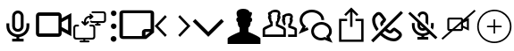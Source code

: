 SplineFontDB: 3.0
FontName: Neetos
FullName: Neetos
FamilyName: Neetos
Weight: Regular
Copyright: Copyright (c) 2019, Haleeq Usman
UComments: "2019-7-3: Created with FontForge (http://fontforge.org)"
Version: 001.000
ItalicAngle: 0
UnderlinePosition: -102
UnderlineWidth: 51
Ascent: 819
Descent: 205
InvalidEm: 0
LayerCount: 2
Layer: 0 0 "Back" 1
Layer: 1 0 "Fore" 0
HasVMetrics: 1
XUID: [1021 527 2090595406 15661759]
StyleMap: 0x0000
FSType: 0
OS2Version: 0
OS2_WeightWidthSlopeOnly: 0
OS2_UseTypoMetrics: 1
CreationTime: 1562141420
ModificationTime: 1587904454
OS2TypoAscent: 0
OS2TypoAOffset: 1
OS2TypoDescent: 0
OS2TypoDOffset: 1
OS2TypoLinegap: 92
OS2WinAscent: 0
OS2WinAOffset: 1
OS2WinDescent: 0
OS2WinDOffset: 1
HheadAscent: 0
HheadAOffset: 1
HheadDescent: 0
HheadDOffset: 1
MarkAttachClasses: 1
DEI: 91125
Encoding: Custom
UnicodeInterp: none
NameList: AGL For New Fonts
DisplaySize: -48
AntiAlias: 1
FitToEm: 0
WidthSeparation: 154
WinInfo: 0 17 8
BeginPrivate: 0
EndPrivate
BeginChars: 257 15

StartChar: camera1
Encoding: 0 1 0
Width: 1024
VWidth: 0
Flags: H
LayerCount: 2
Back
SplineSet
124 307 m 4
 124 521 298 695 512 695 c 4
 726 695 900 521 900 307 c 4
 900 93 726 -81 512 -81 c 4
 298 -81 124 93 124 307 c 4
EndSplineSet
Fore
SplineSet
512 764 m 0
 603 764 676 691 676 600 c 2
 676 313 l 2
 676 222 603 149 512 149 c 0
 421 149 348 222 348 313 c 2
 348 600 l 2
 348 691 421 764 512 764 c 0
553 -13 m 2
 553 -56 l 1
 676 -56 l 1
 676 -138 l 1
 348 -138 l 1
 348 -56 l 1
 471 -56 l 1
 471 -13 l 2
 309 7 184 146 184 313 c 2
 184 395 l 1
 266 395 l 1
 266 313 l 2
 266 177 376 67 512 67 c 0
 648 67 758 177 758 313 c 2
 758 395 l 1
 840 395 l 1
 840 313 l 2
 840 146 715 7 553 -13 c 2
430 600 m 2
 430 313 l 2
 430 268 467 231 512 231 c 0
 557 231 594 268 594 313 c 2
 594 600 l 2
 594 645 557 682 512 682 c 0
 467 682 430 645 430 600 c 2
EndSplineSet
Validated: 1
EndChar

StartChar: camera2
Encoding: 1 2 1
Width: 1024
VWidth: 0
Flags: HW
LayerCount: 2
Back
SplineSet
83.837890625 307 m 0
 83.837890625 521 257.837890625 695 471.837890625 695 c 0
 685.837890625 695 859.837890625 521 859.837890625 307 c 0
 859.837890625 93 685.837890625 -81 471.837890625 -81 c 0
 257.837890625 -81 83.837890625 93 83.837890625 307 c 0
EndSplineSet
Fore
SplineSet
97 710 m 6
 650 710 l 6
 701 710 742 665 742 610 c 6
 742 539 l 5
 1019 690 l 5
 1019 26 l 5
 742 176 l 5
 742 106 l 6
 742 51 701 6 650 6 c 6
 97 6 l 6
 46 6 5 51 5 106 c 6
 5 610 l 6
 5 665 46 710 97 710 c 6
742 289 m 5
 927 189 l 5
 927 528 l 5
 742 428 l 5
 742 289 l 5
97 610 m 5
 97 106 l 5
 650 106 l 5
 650 610 l 5
 97 610 l 5
EndSplineSet
Validated: 1
EndChar

StartChar: monitorSwitch
Encoding: 2 3 2
Width: 1040
VWidth: 0
Flags: HW
LayerCount: 2
Fore
SplineSet
537 512 m 0
 530 512 523 512 516 519 c 0
 510 525 509 530 509 536 c 0
 509 544 512 552 516 560 c 1
 523 566 l 1
 464 563 414 516 414 457 c 2
 414 414 l 1
 455 450 l 2
 461 456 466 458 472 458 c 0
 496 450 l 1
 502 444 504 439 504 433 c 0
 504 425 500 417 496 409 c 1
 407 334 l 2
 405 334 405 334 403 333 c 0
 398 329 393 327 387 327 c 0
 380 327 373 327 366 334 c 2
 291 409 l 2
 284 416 281 423 281 430 c 0
 281 437 284 443 291 450 c 0
 298 457 305 461 312 461 c 0
 332 450 l 2
 359 426 l 1
 359 457 l 2
 359 546 434 621 530 621 c 2
 532 621 l 1
 523 635 l 2
 516 642 513 648 513 655 c 0
 513 662 516 669 523 676 c 0
 526 679 531 680 537 680 c 0
 545 680 553 677 557 669 c 1
 619 614 l 1
 619 614 626 608 626 594 c 0
 626 580 626 580 619 573 c 2
 557 519 l 1
 550 519 544 512 537 512 c 0
489 -164 m 2
 257 -164 l 2
 243 -164 230 -151 230 -137 c 0
 230 -123 243 -109 257 -109 c 2
 339 -109 l 1
 339 -75 l 1
 134 -75 l 2
 86 -75 52 -41 52 7 c 2
 52 266 l 2
 52 314 93 348 134 348 c 2
 189 348 l 2
 203 348 216 335 216 321 c 0
 216 307 210 293 196 293 c 2
 134 293 l 2
 120 293 107 280 107 266 c 2
 107 7 l 2
 107 -7 120 -21 134 -21 c 2
 366 -21 l 1
 598 -21 l 2
 612 -21 626 -7 626 7 c 2
 626 266 l 2
 626 280 612 293 598 293 c 2
 537 293 l 2
 523 293 510 307 510 321 c 0
 510 335 523 348 537 348 c 2
 598 348 l 2
 646 348 680 314 680 266 c 2
 680 7 l 2
 680 -41 646 -75 598 -75 c 2
 394 -75 l 1
 394 -109 l 1
 489 -109 l 2
 503 -109 516 -123 516 -137 c 0
 516 -151 503 -164 489 -164 c 2
721 382 m 1
 721 403 l 1
 598 403 l 2
 578 403 558 409 544 423 c 0
 536 431 532 439 532 447 c 0
 532 453 534 458 537 464 c 0
 540 471 547 474 555 474 c 0
 563 474 571 471 578 464 c 0
 585 457 591 457 598 457 c 2
 749 457 l 1
 906 457 l 2
 920 457 933 470 933 484 c 2
 933 669 l 2
 933 683 920 696 906 696 c 2
 598 696 l 2
 584 696 571 709 571 723 c 0
 571 737 584 751 598 751 c 2
 906 751 l 2
 954 751 988 717 988 669 c 2
 988 484 l 1
 989 481 988 478 988 475 c 0
 988 437 950 403 906 403 c 2
 776 403 l 1
 776 382 l 1
 810 382 l 2
 824 382 837 369 837 355 c 0
 837 341 824 327 810 327 c 2
 749 327 l 1
 694 327 l 2
 680 327 667 341 667 355 c 0
 667 369 680 382 694 382 c 2
 721 382 l 1
EndSplineSet
Validated: 1
EndChar

StartChar: vertical
Encoding: 3 4 3
Width: 312
VWidth: 0
Flags: HW
LayerCount: 2
Fore
SplineSet
155 608 m 0
 117 608 79 646 79 691 c 0
 79 736 110 768 155 768 c 0
 200 768 239 736 239 691 c 0
 239 646 200 608 155 608 c 0
155 230 m 0
 117 230 79 268 79 313 c 0
 79 358 110 390 155 390 c 0
 200 390 239 358 239 313 c 0
 239 268 200 230 155 230 c 0
155 -147 m 0
 117 -147 71 -109 71 -64 c 0
 71 -19 110 19 155 19 c 0
 200 19 239 -19 239 -64 c 0
 239 -109 200 -147 155 -147 c 0
EndSplineSet
Validated: 1
EndChar

StartChar: paper
Encoding: 4 5 4
Width: 1024
VWidth: 0
Flags: HW
LayerCount: 2
Fore
SplineSet
116 -64 m 6
 60 -64 16 -24 16 21 c 6
 16 696 l 6
 16 741 60 780 116 780 c 6
 908 780 l 6
 964 780 1008 741 1008 696 c 6
 1008 130 l 5
 781 -64 l 5
 116 -64 l 6
908 696 m 5
 116 696 l 5
 116 21 l 5
 660 21 l 5
 660 146 l 6
 660 191 705 231 761 231 c 6
 908 231 l 5
 908 696 l 5
889 146 m 5
 761 146 l 5
 761 38 l 5
 889 146 l 5
EndSplineSet
Validated: 1
EndChar

StartChar: notebookEntry
Encoding: 5 6 5
Width: 1024
VWidth: 0
Flags: HW
LayerCount: 2
Fore
SplineSet
97 318 m 5
 348 54 l 5
 299 3 l 5
 0 318 l 5
 299 635 l 5
 348 583 l 5
 97 318 l 5
927 318 m 5
 676 583 l 5
 725 635 l 5
 1024 318 l 5
 725 3 l 5
 676 54 l 5
 927 318 l 5
EndSplineSet
Validated: 1
EndChar

StartChar: caretDown
Encoding: 6 7 6
Width: 1026
VWidth: 0
Flags: HW
LayerCount: 2
Fore
SplineSet
513 148 m 5
 886 522 l 5
 959 449 l 5
 513 4 l 5
 67 449 l 5
 140 522 l 5
 513 148 l 5
EndSplineSet
Validated: 1
EndChar

StartChar: singlePerson
Encoding: 7 8 7
Width: 1024
VWidth: 0
Flags: HW
LayerCount: 2
Fore
SplineSet
526 -205 m 5
 42 -205 l 5
 42 -45 l 6
 42 -13 230 83 386 147 c 6
 386 275 l 5
 386 275 330 297 330 435 c 5
 307 435 290 472 290 506 c 4
 290 535 302 563 330 563 c 5
 330 574 298 625 298 686 c 4
 298 698 299 710 302 723 c 4
 318 787 403 819 488 819 c 4
 573 819 656 787 672 723 c 4
 682 725 691 726 698 726 c 4
 729 726 740 710 740 687 c 4
 740 642 700 574 700 563 c 5
 731 563 746 531 746 499 c 4
 746 467 731 435 700 435 c 5
 700 297 636 275 636 275 c 5
 636 147 l 6
 792 83 982 -13 982 -45 c 6
 982 -205 l 5
 526 -205 l 5
EndSplineSet
Validated: 1
EndChar

StartChar: twoPeople
Encoding: 8 19 8
Width: 1024
VWidth: 0
Flags: HW
LayerCount: 2
Fore
SplineSet
616 73 m 1
 616 209 l 2
 585 233 496 278 419 309 c 2
 398 318 l 1
 398 341 l 1
 398 422 l 1
 398 445 l 1
 418 454 l 2
 418 454 437 463 437 524 c 2
 437 559 l 1
 461 559 l 2
 463 568 463 570 463 570 c 1
 439 570 l 1
 439 605 l 2
 439 641 460 656 460 684 c 0
 460 688 459 693 458 698 c 0
 453 718 413 729 373 729 c 0
 333 729 293 718 288 698 c 2
 280 665 l 1
 248 672 l 2
 258 637 270 637 270 605 c 2
 270 570 l 1
 244 570 l 1
 246 559 l 1
 270 559 l 1
 270 524 l 2
 270 463 288 454 288 454 c 1
 309 445 l 1
 309 422 l 1
 309 341 l 1
 309 318 l 1
 287 309 l 2
 207 276 106 221 91 209 c 2
 91 73 l 1
 350 73 l 1
 616 73 l 1
686 38 m 1
 686 2 l 1
 651 2 l 1
 350 2 l 1
 56 2 l 1
 21 2 l 1
 21 38 l 1
 21 220 l 2
 21 284 139 322 239 365 c 2
 239 404 l 2
 229 415 206 441 200 500 c 0
 188 515 173 541 173 570 c 0
 173 586 178 603 191 620 c 0
 189 626 173 652 173 680 c 0
 173 705 186 731 234 745 c 0
 262 778 327 803 389 803 c 0
 451 803 510 778 526 714 c 0
 529 701 531 690 531 680 c 0
 531 662 526 646 517 620 c 0
 524 611 533 593 533 569 c 0
 533 549 526 525 507 500 c 0
 505 483 493 431 468 404 c 2
 468 365 l 2
 542 333 686 284 686 220 c 2
 686 38 l 1
686 393 m 2
 655 330 l 2
 655 330 654 330 652 330 c 0
 643 330 617 338 594 425 c 0
 586 437 575 461 575 488 c 0
 575 504 579 521 589 537 c 0
 588 541 581 563 581 585 c 0
 581 610 590 637 630 641 c 0
 659 668 714 687 765 687 c 0
 817 687 865 668 882 616 c 0
 886 603 888 595 888 587 c 0
 888 575 884 563 875 535 c 0
 880 515 885 499 885 483 c 0
 885 466 880 448 866 425 c 0
 861 408 846 360 825 342 c 2
 825 325 l 2
 873 307 1003 285 1003 220 c 2
 1003 2 l 1
 750 2 l 1
 750 73 l 1
 933 73 l 1
 933 207 l 2
 899 225 836 244 776 268 c 2
 754 277 l 1
 754 383 l 1
 774 393 l 2
 775 394 794 390 794 443 c 2
 794 478 l 2
 821 478 830 479 830 481 c 0
 830 484 806 489 806 489 c 1
 794 489 l 1
 794 524 l 2
 794 567 817 569 817 586 c 0
 817 588 817 591 816 594 c 0
 812 606 781 612 750 612 c 0
 719 612 688 606 684 594 c 2
 674 564 l 1
 652 569 l 2
 663 537 666 551 666 524 c 2
 666 489 l 1
 646 489 l 1
 647 478 l 1
 666 478 l 1
 666 443 l 2
 666 390 685 394 686 393 c 2
EndSplineSet
Validated: 1
EndChar

StartChar: chat
Encoding: 9 16 9
Width: 1024
VWidth: 0
Flags: HW
LayerCount: 2
Fore
SplineSet
297 239 m 1
 312 203 l 1
 128 128 l 1
 25 86 l 1
 79 183 l 1
 138 288 l 2
 83 346 56 411 56 485 c 0
 56 656 219 784 407 784 c 0
 595 784 758 656 758 485 c 2
 719 485 l 1
 679 485 l 2
 679 601 564 706 407 706 c 0
 250 706 134 601 134 485 c 0
 134 425 163 366 212 326 c 2
 237 305 l 1
 221 276 l 1
 202 243 l 1
 282 275 l 1
 297 239 l 1
788 -5 m 1
 841 -26 l 1
 830 -3 l 1
 816 25 l 1
 840 45 l 2
 880 77 899 116 899 164 c 0
 899 256 806 350 682 350 c 0
 558 350 464 256 464 164 c 0
 464 61 560 -26 670 -26 c 0
 699 -26 728 -19 757 -6 c 2
 772 1 l 1
 788 -5 l 1
775 -84 m 2
 741 -96 706 -101 672 -101 c 0
 522 -101 386 6 386 164 c 0
 386 308 522 428 682 428 c 0
 842 428 978 308 978 164 c 0
 978 104 967 67 913 5 c 2
 955 -81 l 1
 999 -170 l 1
 906 -135 l 1
 775 -84 l 2
EndSplineSet
Validated: 1
EndChar

StartChar: share
Encoding: 10 17 10
Width: 1024
VWidth: 0
Flags: HW
LayerCount: 2
Fore
SplineSet
631 489 m 1
 631 522 l 1
 829 522 l 1
 863 522 l 1
 863 489 l 1
 863 -106 l 1
 863 -139 l 1
 829 -139 l 1
 195 -139 l 1
 161 -139 l 1
 161 -106 l 1
 161 489 l 1
 161 522 l 1
 195 522 l 1
 393 522 l 1
 393 489 l 1
 393 456 l 1
 228 456 l 1
 228 -73 l 1
 796 -73 l 1
 796 456 l 1
 631 456 l 1
 631 489 l 1
333 628 m 1
 310 651 l 1
 488 830 l 1
 512 853 l 1
 535 830 l 1
 714 651 l 1
 690 628 l 1
 667 605 l 1
 545 727 l 1
 545 291 l 1
 512 291 l 1
 479 291 l 1
 479 727 l 1
 357 605 l 1
 333 628 l 1
EndSplineSet
Validated: 1
EndChar

StartChar: phoneOff
Encoding: 11 18 11
Width: 1024
VWidth: 0
Flags: H
LayerCount: 2
Fore
SplineSet
55 -89 m 1
 908 764 l 1
 969 704 l 1
 513 248 l 2
 554 213 592 195 600 195 c 0
 601 195 601 195 601 195 c 2
 634 228 l 2
 652 246 662 254 675 263 c 0
 689 273 704 279 719 279 c 0
 732 279 745 274 757 264 c 0
 839 205 884 170 907 146 c 0
 928 124 938 96 938 68 c 0
 938 39 928 10 908 -11 c 0
 895 -25 878 -42 858 -61 c 0
 818 -101 764 -120 702 -120 c 0
 587 -120 445 -56 322 56 c 2
 116 -150 l 1
 55 -89 l 1
453 187 m 2
 382 117 l 2
 491 19 612 -34 701 -34 c 0
 741 -34 775 -23 798 -0 c 0
 818 19 834 34 846 47 c 0
 851 52 853 59 853 67 c 0
 853 74 851 81 846 86 c 0
 829 104 788 137 716 188 c 0
 711 184 704 178 694 168 c 2
 662 135 l 2
 646 119 625 111 603 111 c 0
 559 111 506 140 453 187 c 2
400 397 m 2
 398 395 401 387 408 374 c 2
 345 311 l 2
 326 342 316 372 316 399 c 0
 316 421 324 441 340 457 c 2
 372 490 l 2
 377 495 380 497 383 500 c 0
 387 504 390 508 393 511 c 0
 343 580 309 624 291 642 c 0
 287 646 279 648 272 648 c 0
 264 648 257 646 253 642 c 0
 232 622 225 615 204 593 c 0
 181 570 170 537 170 497 c 0
 170 425 205 330 272 238 c 2
 211 177 l 2
 130 285 85 400 85 497 c 0
 85 559 103 613 143 653 c 0
 164 675 172 682 193 703 c 0
 213 723 243 734 273 734 c 0
 301 734 329 724 351 703 c 0
 375 680 412 631 468 552 c 0
 479 540 484 528 484 515 c 0
 484 498 476 480 463 463 c 0
 458 456 452 450 445 442 c 0
 441 438 439 435 433 429 c 2
 400 397 l 2
EndSplineSet
Validated: 1
EndChar

StartChar: MicOff
Encoding: 12 20 12
Width: 1024
VWidth: 0
Flags: H
LayerCount: 2
Fore
SplineSet
356 430 m 1
 94 684 l 1
 149 738 l 1
 930 -22 l 1
 875 -76 l 1
 704 91 l 2
 661 58 608 37 551 30 c 2
 551 -11 l 1
 668 -11 l 1
 668 -87 l 1
 356 -87 l 1
 356 -11 l 1
 473 -11 l 1
 473 30 l 2
 319 49 200 176 200 331 c 2
 200 407 l 1
 278 407 l 1
 278 331 l 2
 278 205 383 103 512 103 c 0
 563 103 610 118 648 145 c 2
 591 200 l 2
 568 187 541 179 512 179 c 0
 426 179 356 247 356 331 c 2
 356 430 l 1
532 258 m 2
 434 354 l 1
 434 331 l 2
 434 289 469 255 512 255 c 0
 519 255 526 256 532 258 c 2
590 597 m 2
 590 639 555 673 512 673 c 0
 469 673 434 639 434 597 c 2
 434 567 l 1
 361 638 l 2
 379 702 440 749 512 749 c 0
 598 749 668 681 668 597 c 2
 668 339 l 1
 590 415 l 1
 590 597 l 2
799 212 m 2
 738 271 l 2
 743 290 746 310 746 331 c 2
 746 407 l 1
 824 407 l 1
 824 331 l 2
 824 289 815 249 799 212 c 2
EndSplineSet
Validated: 1
EndChar

StartChar: VideoOff
Encoding: 13 21 13
Width: 1024
VWidth: 0
Flags: H
LayerCount: 2
Fore
SplineSet
40 -70 m 1
 23 -50 l 1
 265 164 l 1
 246 164 l 2
 215 164 190 190 190 221 c 2
 190 501 l 2
 190 532 215 557 246 557 c 2
 583 557 l 2
 614 557 639 532 639 501 c 2
 639 495 l 1
 966 785 l 1
 984 765 l 1
 1001 745 l 1
 738 512 l 1
 807 547 l 1
 807 175 l 1
 639 259 l 1
 639 221 l 2
 639 190 614 164 583 164 c 2
 345 164 l 1
 58 -90 l 1
 40 -70 l 1
246 501 m 1
 246 221 l 1
 329 221 l 1
 583 446 l 1
 583 501 l 1
 246 501 l 1
639 322 m 1
 751 266 l 1
 751 456 l 1
 639 400 l 1
 639 322 l 1
583 375 m 1
 409 221 l 1
 583 221 l 1
 583 375 l 1
EndSplineSet
Validated: 1
EndChar

StartChar: addToCanvas
Encoding: 14 22 14
Width: 1024
VWidth: 0
Flags: H
LayerCount: 2
Fore
SplineSet
474 797 m 0
 487 798 499 798 511 798 c 0
 594 798 675 777 747 738 c 0
 908 650 1003 484 1003 307 c 0
 1003 264 998 221 986 178 c 0
 942 12 807 -123 641 -167 c 0
 598 -179 555 -184 512 -184 c 0
 335 -184 169 -89 81 72 c 0
 41 145 21 226 21 307 c 0
 21 406 50 504 108 587 c 0
 193 709 329 787 474 797 c 0
565 751 m 0
 547 753 530 754 512 754 c 0
 452 754 393 742 336 718 c 0
 232 674 145 587 101 483 c 0
 76 424 66 370 66 306 c 0
 66 258 72 216 86 172 c 0
 139 5 284 -115 460 -137 c 0
 472 -139 492 -139 512 -139 c 0
 532 -139 552 -139 564 -137 c 0
 754 -113 907 26 948 210 c 0
 955 242 959 274 959 307 c 0
 959 353 952 399 938 442 c 0
 889 594 761 711 605 744 c 0
 593 747 575 750 565 751 c 0
497 514 m 2
 503 520 505 521 512 521 c 0
 519 521 521 520 527 514 c 2
 534 507 l 1
 534 418 l 1
 534 329 l 1
 623 329 l 1
 712 329 l 1
 719 322 l 2
 725 316 726 314 726 307 c 0
 726 300 725 298 719 292 c 2
 712 285 l 1
 623 285 l 1
 534 285 l 1
 534 196 l 1
 534 107 l 1
 527 100 l 2
 521 94 519 93 512 93 c 0
 505 93 503 94 497 100 c 2
 490 107 l 1
 490 196 l 1
 490 285 l 1
 401 285 l 1
 312 285 l 1
 305 292 l 2
 299 298 298 300 298 307 c 0
 298 314 299 316 305 322 c 2
 312 329 l 1
 401 329 l 1
 490 329 l 1
 490 418 l 1
 490 507 l 1
 497 514 l 2
EndSplineSet
Validated: 1
EndChar
EndChars
EndSplineFont
